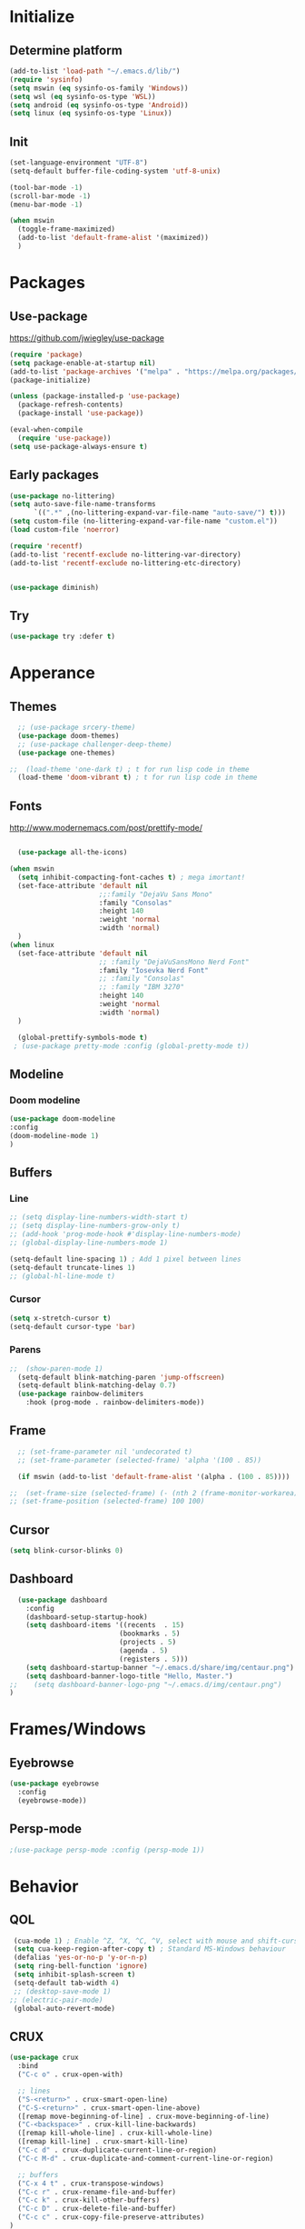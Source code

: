 

[[file:share/img/centaur.png]]
* Initialize
** Determine platform
#+BEGIN_SRC emacs-lisp
  (add-to-list 'load-path "~/.emacs.d/lib/")
  (require 'sysinfo)
  (setq mswin (eq sysinfo-os-family 'Windows))
  (setq wsl (eq sysinfo-os-type 'WSL))
  (setq android (eq sysinfo-os-type 'Android))
  (setq linux (eq sysinfo-os-type 'Linux))
#+END_SRC
** Init
#+BEGIN_SRC emacs-lisp
  (set-language-environment "UTF-8")
  (setq-default buffer-file-coding-system 'utf-8-unix)

  (tool-bar-mode -1)
  (scroll-bar-mode -1)
  (menu-bar-mode -1)

  (when mswin
    (toggle-frame-maximized)
    (add-to-list 'default-frame-alist '(maximized))
    )

#+END_SRC
* Packages
** Use-package
https://github.com/jwiegley/use-package
#+BEGIN_SRC emacs-lisp
(require 'package)
(setq package-enable-at-startup nil)
(add-to-list 'package-archives '("melpa" . "https://melpa.org/packages/"))
(package-initialize)

(unless (package-installed-p 'use-package)
  (package-refresh-contents)
  (package-install 'use-package))

(eval-when-compile
  (require 'use-package))
(setq use-package-always-ensure t)
#+END_SRC

** Early packages
#+BEGIN_SRC emacs-lisp
(use-package no-littering)
(setq auto-save-file-name-transforms
      `((".*" ,(no-littering-expand-var-file-name "auto-save/") t)))
(setq custom-file (no-littering-expand-var-file-name "custom.el"))
(load custom-file 'noerror)

(require 'recentf)
(add-to-list 'recentf-exclude no-littering-var-directory)
(add-to-list 'recentf-exclude no-littering-etc-directory)


(use-package diminish)
#+END_SRC
** Try
#+BEGIN_SRC emacs-lisp
  (use-package try :defer t)
#+END_SRC
* Apperance
** Themes
#+BEGIN_SRC emacs-lisp
  ;; (use-package srcery-theme)
  (use-package doom-themes)
  ;; (use-package challenger-deep-theme)
  (use-package one-themes)

;;  (load-theme 'one-dark t) ; t for run lisp code in theme
  (load-theme 'doom-vibrant t) ; t for run lisp code in theme
#+END_SRC

** Fonts
http://www.modernemacs.com/post/prettify-mode/

#+BEGIN_SRC emacs-lisp

    (use-package all-the-icons)

  (when mswin
    (setq inhibit-compacting-font-caches t) ; mega imortant!
    (set-face-attribute 'default nil
                        ;;:family "DejaVu Sans Mono"
                        :family "Consolas"
                        :height 140
                        :weight 'normal
                        :width 'normal)
    )
  (when linux
    (set-face-attribute 'default nil
                        ;; :family "DejaVuSansMono Nerd Font"
                        :family "Iosevka Nerd Font"
                        ;; :family "Consolas"
                        ;; :family "IBM 3270"
                        :height 140
                        :weight 'normal
                        :width 'normal)
    )

    (global-prettify-symbols-mode t)
   ; (use-package pretty-mode :config (global-pretty-mode t))
#+END_SRC
*** COMMENT Font lock
#+BEGIN_SRC emacs-lisp
(require 'font-lock+)
#+END_SRC
** Modeline
*** Doom modeline
#+BEGIN_SRC emacs-lisp
(use-package doom-modeline
:config
(doom-modeline-mode 1)
)
#+END_SRC
*** COMMENT Telephone line
#+BEGIN_SRC emacs-lisp
  (use-package telephone-line)

  ;; (setq telephone-line-lhs
  ;;       '((evil   . (telephone-line-major-mode-segment))
  ;;         (accent . (shackra-vc-info
  ;;                    telephone-line-erc-modified-channels-segment
  ;;                    telephone-line-process-segment))
  ;;         (nil    . (telephone-line-minor-mode-segment
  ;;                    telephone-line-buffer-segment))))
  ;; (setq telephone-line-rhs
  ;;       '(
  ;;         (accent . (telephone-line-major-mode-segment))
  ;;         (evil   . (telephone-line-airline-position-segment))))

  (telephone-line-mode)
#+END_SRC
*** COMMENT Spaceline
#+BEGIN_SRC emacs-lisp :tangle no
  ;;  (use-package spaceline
   ;;   :config
    ;;  (spaceline-spacemacs-theme)
    ;;  (spaceline-helm-mode)
   ;; )
     ;; (use-package spaceline-all-the-icons 
     ;;   :init
     ;;   (setq spaceline-all-the-icons-separator-type 'slant)
     ;;   :after spaceline
     ;;   :config
     ;;   (spaceline-all-the-icons-theme)
     ;;   (spaceline-toggle-all-the-icons-buffer-position-on) ; Indicates the position through the buffer as a percentage
     ;;   (spaceline-all-the-icons--setup-paradox)   
     ;; ;;  (spaceline-all-the-icons--setup-neotree)
     ;; )
#+END_SRC
** Buffers
*** Line
#+BEGIN_SRC emacs-lisp
  ;; (setq display-line-numbers-width-start t)
  ;; (setq display-line-numbers-grow-only t)
  ;; (add-hook 'prog-mode-hook #'display-line-numbers-mode)
  ;; (global-display-line-numbers-mode 1)

  (setq-default line-spacing 1) ; Add 1 pixel between lines
  (setq-default truncate-lines 1)
  ;; (global-hl-line-mode t)

#+END_SRC
*** Cursor
#+BEGIN_SRC emacs-lisp
  (setq x-stretch-cursor t)
  (setq-default cursor-type 'bar)
#+END_SRC
*** Parens
#+BEGIN_SRC emacs-lisp
;;  (show-paren-mode 1)
  (setq-default blink-matching-paren 'jump-offscreen)
  (setq-default blink-matching-delay 0.7)
  (use-package rainbow-delimiters
    :hook (prog-mode . rainbow-delimiters-mode))
#+END_SRC
*** COMMENT Zen Mode
#+BEGIN_SRC emacs-lisp
  (require 'zen-mode)
  (global-set-key (kbd "<print>") 'zen-mode)
#+END_SRC
*** COMMENT Centered window
#+BEGIN_SRC emacs-lisp
  (use-package centered-window
    :init
    (setq cwm-frame-internal-border 120)
    :config
    (centered-window-mode t)
    )
#+END_SRC
** Frame
#+BEGIN_SRC emacs-lisp
  ;; (set-frame-parameter nil 'undecorated t)
  ;; (set-frame-parameter (selected-frame) 'alpha '(100 . 85))

  (if mswin (add-to-list 'default-frame-alist '(alpha . (100 . 85))))

;;  (set-frame-size (selected-frame) (- (nth 2 (frame-monitor-workarea)) 200) (- (nth 3 (frame-monitor-workarea)) 200) t)
;; (set-frame-position (selected-frame) 100 100)
#+END_SRC
** Cursor
#+BEGIN_SRC emacs-lisp
  (setq blink-cursor-blinks 0)
#+END_SRC
** Dashboard
#+BEGIN_SRC emacs-lisp
  (use-package dashboard
    :config
    (dashboard-setup-startup-hook)
    (setq dashboard-items '((recents  . 15)
                           (bookmarks . 5)
                           (projects . 5)
                           (agenda . 5)
                           (registers . 5)))
    (setq dashboard-startup-banner "~/.emacs.d/share/img/centaur.png")
    (setq dashboard-banner-logo-title "Hello, Master.")
;;    (setq dashboard-banner-logo-png "~/.emacs.d/img/centaur.png")
)
#+END_SRC
* Frames/Windows
** Eyebrowse
#+BEGIN_SRC emacs-lisp
  (use-package eyebrowse
    :config
    (eyebrowse-mode))
#+END_SRC
** Persp-mode
#+BEGIN_SRC emacs-lisp
;(use-package persp-mode :config (persp-mode 1))
#+END_SRC
* Behavior
** QOL
#+BEGIN_SRC emacs-lisp
  (cua-mode 1) ; Enable ^Z, ^X, ^C, ^V, select with mouse and shift-cursor-movement
  (setq cua-keep-region-after-copy t) ; Standard MS-Windows behaviour
  (defalias 'yes-or-no-p 'y-or-n-p)
  (setq ring-bell-function 'ignore)
  (setq inhibit-splash-screen t)
  (setq-default tab-width 4)
  ;; (desktop-save-mode 1)
 ;; (electric-pair-mode)
  (global-auto-revert-mode)
#+END_SRC
** CRUX
#+BEGIN_SRC emacs-lisp
  (use-package crux
    :bind
    ("C-c o" . crux-open-with)

    ;; lines
    ("S-<return>" . crux-smart-open-line)
    ("C-S-<return>" . crux-smart-open-line-above)
    ([remap move-beginning-of-line] . crux-move-beginning-of-line)
    ("C-<backspace>" . crux-kill-line-backwards)
    ([remap kill-whole-line] . crux-kill-whole-line)
    ([remap kill-line] . crux-smart-kill-line)
    ("C-c d" . crux-duplicate-current-line-or-region)
    ("C-c M-d" . crux-duplicate-and-comment-current-line-or-region)

    ;; buffers
    ("C-x 4 t" . crux-transpose-windows)
    ("C-c r" . crux-rename-file-and-buffer)
    ("C-c k" . crux-kill-other-buffers)
    ("C-c D" . crux-delete-file-and-buffer)
    ("C-c c" . crux-copy-file-preserve-attributes)
  )
#+END_SRC
** Which Key
#+BEGIN_SRC emacs-lisp
  (use-package which-key
    :diminish which-key-mode
    :config
    (which-key-mode)
    (which-key-setup-minibuffer)
    (setq max-mini-window-height 0.5)

    ;; (which-key-setup-side-window-bottom)
    ;; (which-key-setup-side-window-right)
    ;; (which-key-setup-side-window-right-bottom)

    ;; (set-face-attribute 'which-key-key-face nil :height 100)
    ;; (set-face-attribute 'which-key-separator-face nil :height 100)
    ;; (set-face-attribute 'which-key-group-description-face nil :height 100)
    ;; (set-face-attribute 'which-key-command-description-face nil :height 100)
    )
#+END_SRC
** Helm
http://tuhdo.github.io/helm-intro.html
https://github.com/emacs-helm/helm/wiki
#+BEGIN_SRC emacs-lisp
    (use-package helm
      :diminish helm-mode
      :config
      (setq
        helm-mode-fuzzy-match t
        helm-M-x-fuzzy-match t
        helm-buffers-fuzzy-matching t
        helm-recentf-fuzzy-match t
        helm-semantic-fuzzy-match t
        helm-imenu-fuzzy-match t

        helm-split-window-in-side-p nil
        helm-ff-file-name-history-use-recentf t
        helm-candidate-number-limit 100 ; less is faster, default 100

        helm-display-function #'helm-display-buffer-in-own-frame
        helm-show-completion-display-function #'helm-display-buffer-in-own-frame
        helm-actions-inherit-frame-settings t
        helm-display-header-line nil
        ;; helm-mode-line-string "x"
        )
      (add-to-list 'helm-commands-using-frame 'completion-at-point)
      (set-face-attribute 'helm-source-header nil :height 200)
      (helm-mode t)

      :bind
      ("C-c h"   . helm-command-prefix)
      ("M-x"     . helm-M-x)
      ("C-x C-f" . helm-find-files)
      ("M-y"     . helm-show-kill-ring)
      ("C-x b"   . helm-mini)
      ("C-c s"   . helm-semantic-or-imenu)
    )

  ;; (global-set-key (kbd "C-c h") 'helm-command-prefix)

  (use-package helm-ag)
#+END_SRC
** Avy
https://github.com/abo-abo/avy
#+BEGIN_SRC emacs-lisp
  (use-package avy
    :config
    (avy-setup-default)
    (setq avy-background t)
    :bind
    ("C-c C-j" . avy-resume)
    ("H-<SPC>" . avy-goto-word-1))
#+END_SRC
** Autosave on blur
#+BEGIN_SRC emacs-lisp
  (use-package focus-autosave-mode
    :config
    (focus-autosave-mode))
#+END_SRC
** COMMENT Ivy
#+BEGIN_SRC emacs-lisp
  (use-package ivy
    :config
    (ivy-mode)
    (setq ivy-re-builders-alist
      '((swiper . ivy--regex-plus)
        (t . ivy--regex-fuzzy)
    )))
  (use-package counsel
    :config
    (counsel-mode))
#+END_SRC
* Navigation
** Mouse auto-select
https://www.gnu.org/software/emacs/manual/html_node/elisp/Mouse-Window-Auto_002dselection.html
#+BEGIN_SRC emacs-lisp
(setq mouse-autoselect-window 0)
#+END_SRC
** Scrolling
#+BEGIN_SRC emacs-lisp
  (setq mouse-wheel-scroll-amount '(3 ((shift) . 1))) ; 3 lines at a time
  (setq mouse-wheel-progressive-speed nil) ; don't accelerate scrolling
  (setq mouse-wheel-follow-mouse 't) ; scroll window under mouse

  (setq scroll-step 1) ; keyboard scroll one line at a time
  (setq scroll-conservatively 101) ; dont recenter point
;;  (setq maximum-scroll-margin 0.5 scroll-margin most-positive-fixnum)
  (setq scroll-margin 7)
  ;(setq scroll-preserve-screen-position t)
#+END_SRC
** Buffers
#+BEGIN_SRC emacs-lisp
(global-set-key (kbd "C-x C-b") 'ibuffer)
(setq ibuffer-show-empty-filter-groups nil)
(setq ibuffer-saved-filter-groups
  '(("groups"
;;	 ("Emacs config" (filename . ".emacs.d"))
     ("Dired" (mode . dired-mode))
	 ("Org" (mode . org-mode))
	 ("Web Dev" (or (mode . web-mode)
                    (mode . html-mode)
                    (mode . css-mode)))
	 ("Magit" (name . "magit"))
	 ("Help" (or (name . "\\*Help\\*")
    		     (name . "\\*Apropos\\*")
	    	     (name . "\\*info\\*")))
     ("Emacs" (or (name . "^\\*scratch\\*$")
                  (name . "^\\*.*\\*$")
                  (name . "^\\*Warnings\\*$")))
)))

(add-hook 'ibuffer-mode-hook
  '(lambda ()
    (ibuffer-auto-mode 1)
    (ibuffer-switch-to-saved-filter-groups "groups")))
#+END_SRC
** Dired
#+BEGIN_SRC emacs-lisp
  (eval-after-load "dired" '(lambda ()
							  (define-key dired-mode-map (kbd "<backspace>") 'dired-up-directory)))

  (require 'dired-x)
  (setq-default dired-omit-files-p t) ; this is buffer-local variable
  (setq dired-omit-files
		(concat dired-omit-files "\\|\\.meta$"))

  dired-hide-details-mode
  (setq ls-lisp-dirs-first t)
  (setq delete-by-moving-to-trash t)

  (use-package all-the-icons-dired
	:hook
	(dired-mode . all-the-icons-dired-mode))
#+END_SRC
** Ranger
#+BEGIN_SRC emacs-lisp :tangle no
    (use-package ranger
      :config
      (setq ranger-dont-show-binary t)
      (setq ranger-preview-delay 0.200)
      (setq ranger-override-dired 'ranger)
      (ranger-override-dired-mode t))
#+END_SRC
** Swiper
#+BEGIN_SRC emacs-lisp
  (use-package swiper
    :bind
    ("C-s" . 'swiper))
#+END_SRC
** Recent Mode
#+BEGIN_SRC emacs-lisp
  (recentf-mode) ; Add menu-item "File--Open recent"
#+END_SRC
** Neotree
#+BEGIN_SRC emacs-lisp
  (use-package neotree
    :config
    (setq neo-smart-open t)
    ;; (setq neo-theme (if (display-graphic-p) 'icons 'arrow))
    (setq neo-theme (if (display-graphic-p) 'ascii 'arrow))
    (setq neo-show-updir-line nil)
    (setq neo-click-changes-root nil)
    (setq neo-window-fixed-size nil)
    (add-to-list 'neo-hidden-regexp-list "\\.meta$")
    (when mswin
      (setq neo-default-system-application "explorer.exe")
      ;; (setq inhibit-compacting-font-caches t)
      )

    :bind
    (([f8] . neotree-toggle)
     :map neotree-mode-map
     ("<backspace>" . neotree-select-up-node))

    :hook
    ('neotree-mode . (lambda()
                       (setq cursor-type nil)
                       ;; (setq line-spacing nil)
                       ))
    ;;      ('neo-after-create-hook (lambda(&optional dummy) (display-line-numbers-mode -1)))
    :custom-face
    (neo-root-dir-face ((t (:height 110 :foreground "#00bfff"))))
    (neo-dir-link-face ((t (:height 110 :foreground "#00bfff"))))
    (neo-file-link-face ((t (:height 110 :foreground "#A9a9a9"))))
    )

  (add-hook 'neo-after-create-hook (lambda(&optional dummy) (display-line-numbers-mode -1)))

  (eval-after-load "neotree"
    '(add-to-list 'window-size-change-functions
                  (lambda (frame)
                    (let ((neo-window (neo-global--get-window)))
                      (unless (null neo-window)
                        (setq neo-window-width (window-width neo-window)))))))
#+END_SRC
** COMMENT Treemacs
#+BEGIN_SRC emacs-lisp
    (use-package treemacs
      :defer t
      :bind
      ([f8] . treemacs)
      ("M-0"       . treemacs-select-window)
      ("C-x t 1"   . treemacs-delete-other-windows)
      ;; ("C-x t t"   . treemacs)
      ("C-x t b"   . treemacs-bookmark)
      ("C-x t C-f" . treemacs-find-file)
      ("C-x t M-t" . treemacs-find-tag)
  :config
  (treemacs-git-mode 'deferred)
  )

    (use-package treemacs-projectile
      :after treemacs projectile)

    ;; (use-package treemacs-icons-dired
    ;;   :after treemacs dired
    ;;   :config (treemacs-icons-dired-mode))

#+END_SRC
** Windows
#+BEGIN_SRC emacs-lisp
(use-package transpose-frame)
#+END_SRC
** COMMENT Awesome Tab
#+BEGIN_SRC emacs-lisp
  (add-to-list 'load-path "~/.emacs.d/lib/awesome-tab")
  (require 'awesome-tab)
  (setq awesome-tab-style 'bar)
  (awesome-tab-mode t)

  (defun awesome-tab-click-to-tab (event)
    "Switch to buffer (obtained from EVENT) on clicking header line"
    (interactive "e")
    (let ((selected-tab-name
          (string-trim (car (posn-string (event-start event))))))
      (unless (string-match-p "^%-$" selected-tab-name)
        (switch-to-buffer selected-tab-name))))

  (global-set-key [header-line mouse-1] #'awesome-tab-click-to-tab)
#+END_SRC
* Global key bindings
** Bindings
#+BEGIN_SRC emacs-lisp
  (define-key key-translation-map (kbd "ESC") (kbd "C-g"))
  (global-set-key (kbd "C-/") 'comment-line)
  (global-set-key [C-tab] 'other-window)
  (global-set-key [M-f4] 'save-buffers-kill-emacs)
  (global-set-key (kbd "C-x k") 'kill-this-buffer)
  (global-set-key "\C-w" 'kill-this-buffer)
  (global-set-key (kbd "RET") 'newline-and-indent) ; For programming language modes

  (global-set-key "\C-x2" (lambda () (interactive)(split-window-vertically) (other-window 1)))
  (global-set-key "\C-x3" (lambda () (interactive)(split-window-horizontally) (other-window 1)))

  (defun my-insert-tab-char ()
    "Insert a tab char. (ASCII 9, \t)"
    (interactive)
    (insert "\t"))

  ;; (global-set-key (kbd "TAB") 'my-insert-tab-char)
  ;; (global-set-key "\C-i", 'indent-line)
#+END_SRC
** Super key
#+BEGIN_SRC emacs-lisp
  (when mswin
      (setq w32-pass-lwindow-to-system nil)
      (setq w32-pass-rwindow-to-system nil)
      (setq w32-lwindow-modifier 'super)
      (setq w32-rwindow-modifier 'super)
      (w32-register-hot-key [s-])
      (setq w32-enable-caps-lock nil))
#+END_SRC
** Hyper key
#+BEGIN_SRC emacs-lisp
  (when mswin
    (setq w32-pass-apps-to-system nil)
    (setq w32-apps-modifier 'hyper) ; Menu/App key
    )
  (global-set-key (kbd "H-j") 'windmove-left)
  (global-set-key (kbd "H-l") 'windmove-right)
  (global-set-key (kbd "H-i") 'windmove-up)
  (global-set-key (kbd "H-k") 'windmove-down)
  (global-set-key (kbd "H-o") 'delete-window)
  (global-set-key (kbd "H-u") 'delete-other-windows)
  (global-set-key [H-S-right] (lambda() (interactive) (split-window-right) (windmove-right)))
  (global-set-key [H-S-down] (lambda() (interactive) (split-window-below) (windmove-down)))
  (global-set-key [H-C-up] 'enlarge-window)
  (global-set-key [H-C-down] 'shrink-window)
  (global-set-key [H-C-right] 'enlarge-window-horizontally)
  (global-set-key [H-C-left] 'shrink-window-horizontally)

  (global-set-key (kbd "H-w") 'copy-whole-word)
  ;; (global-set-key (kbd "H-l") 'copy-whole-line)
  (global-set-key (kbd "H-p") 'copy-whole-paragraph)
  (global-set-key (kbd "H-d H-w") 'kill-whole-word)
  (global-set-key (kbd "H-d H-d") 'kill-whole-line)
  (global-set-key (kbd "H-d H-p") 'kill-whole-paragraph)

  (global-set-key [H-tab] (lambda() (interactive) (insert "\t")))
#+END_SRC
** F-keys
#+BEGIN_SRC emacs-lisp
  (global-set-key [f9] 'bookmark-jump)
  (global-set-key [C-f9] 'bookmark-set)

  (global-set-key [f12] (lambda()
    (interactive)
    (find-file "~/.emacs.d/config.org")
  ))

  (global-set-key [S-f12] (lambda()
    (interactive)
    (find-file "~/.emacs.d/init.el")
  ))
#+END_SRC
** Hydra
#+BEGIN_SRC emacs-lisp
  (use-package hydra)

  (global-set-key
   (kbd "C-n")
   (defhydra hydra-move
     (:body-pre (next-line))
     "move"
     ("n" next-line)
     ("p" previous-line)
     ("f" forward-char)
     ("b" backward-char)
     ("a" beginning-of-line)
     ("e" move-end-of-line)
     ("v" scroll-up-command)
     ;; Converting M-v to V here by analogy.
     ("V" scroll-down-command)
     ("l" recenter-top-bottom)))

  ;; (global-set-key (kbd "C-q")
                  ;; (defhydra hydra-quoted-insert
                  
#+END_SRC
* Help
** Helpful
https://github.com/Wilfred/helpful
#+BEGIN_SRC emacs-lisp
  (use-package helpful
    :bind
    ("C-h f" . #'helpful-callable)
    ("C-h v" . #'helpful-variable)
    ("C-h k" . #'helpful-key)
    ("C-c C-d" . #'helpful-at-point)
    ("C-h F" . #'helpful-function)
    ("C-h C" . #'helpful-command)
  )
#+END_SRC
* Text Edit
** Hungry delete
https://github.com/nflath/hungry-delete
#+BEGIN_SRC emacs-lisp
  (use-package hungry-delete
    :diminish hungry-delete-mode
    :config
    (global-hungry-delete-mode))
#+END_SRC
** Duplicate thing
#+BEGIN_SRC emacs-lisp
  (use-package duplicate-thing
    :bind
    ("C-S-<down>". duplicate-thing))
#+END_SRC
** Expand region
#+BEGIN_SRC emacs-lisp
(use-package expand-region
  :bind
  ("H-e" . er/expand-region))
#+END_SRC
** Thesaurus
#+BEGIN_SRC emacs-lisp
  (use-package synosaurus
    :bind
    ("H-t" . synosaurus-lookup))
#+END_SRC
** Multiple cursors
#+BEGIN_SRC emacs-lisp
  (use-package multiple-cursors
    :bind
      ("H-f" . mc/edit-lines)
      ("H-d" . mc/mark-next-like-this-word)
      ("H-S-a" . mc/mark-previous-symbol-like-this)
      ("H-t" . mc/mark-sgml-tag-pair)
      ("H-n" . mc/mark-next-like-this)
      ; ("C-d C-d" . mc/mark-all-like-this)
  )
#+END_SRC
** Drag stuff
#+BEGIN_SRC emacs-lisp
  (use-package drag-stuff
    :config
    (drag-stuff-global-mode 1)
    :bind (
           ([M-S-up]   . drag-stuff-up)
           ([M-S-down] . drag-stuff-down)))
#+END_SRC
** Spell checking
#+BEGIN_SRC emacs-lisp
(setq ispell-dictionary-alist '(("en_US"
                                              "[[:alpha:]]"
                                              "[^[:alpha:]]"
                                              "[']"
                                              nil
                                              ("-d" "en_US")
                                              nil
                                              utf-8)))
(setq ispell-program-name (executable-find "hunspell")
      ispell-dictionary "en_US")
;      ispell-dictionary "pl_PL")


;(use-package flyspell-lazy
;:config
;(flyspell-lazy-mode 1))
#+END_SRC
* Prog Modes
** Editing
*** Embrace
#+BEGIN_SRC emacs-lisp
  (use-package embrace
    :bind
    ("H-c" . embrace-commander)
    :hook
    (org-mode-hook . embrace-org-mode-hook)
    )
#+END_SRC
** Error checking
#+BEGIN_SRC emacs-lisp
  (use-package flycheck
    :config
    (global-flycheck-mode))
#+END_SRC
** Auto Completion
#+BEGIN_SRC emacs-lisp
  (use-package company
    :config
    (global-company-mode)
    (setq
     company-idle-delay 0
     company-show-numbers t
     company-minimum-prefix-length 2
     ))

  (use-package company-flx
    :after company
    :hook
    (company-mode . (lambda ()
                      (add-to-list 'company-backends 'company-capf)
                      (company-flx-mode +1)))
  )
    ;; (with-eval-after-load 'company
      ;; (add-hook 'company-mode-hook (lambda ()
                                     ;; (add-to-list 'company-backends 'company-capf)))
      ;; (company-flx-mode +1)))

  (use-package company-quickhelp :config (company-quickhelp-mode))
#+END_SRC
** Highlight Mode
#+BEGIN_SRC emacs-lisp
(use-package idle-highlight-mode
  :hook
  (prog-mode . idle-highlight-mode))
#+END_SRC
** Yasnippet
#+BEGIN_SRC emacs-lisp
  (use-package yasnippet
    :config
    (yas-global-mode 1))

  (use-package yasnippet-snippets)
#+END_SRC
** Magit
#+BEGIN_SRC emacs-lisp
  (use-package exec-path-from-shell
    :config
    (exec-path-from-shell-copy-env "SSH_AGENT_PID")
    (exec-path-from-shell-copy-env "SSH_AUTH_SOCK")
  )

  (use-package magit
    ;; :defer t
    :bind
    ("s-m" . magit-status)
    )

  ;; (use-package magit-todos
  ;;   ;; :defer t
  ;;   :commands (magit-todos-mode)
  ;;   :hook
  ;;   (magit-mode . magit-todos-mode))
#+END_SRC
** Projectile
#+BEGIN_SRC emacs-lisp
  (use-package projectile
    :config
    ;;(setq projectile-completion-system 'helm
          ;; projectile-globally-ignored-files (append '(".meta") projectile-globally-ignored-files)
      ;;    )
    (projectile-mode)
    (define-key projectile-mode-map (kbd "C-c p") 'projectile-command-map)
    )

  (when linux (setq shell-file-name "/bin/sh"))
  (when mswin (setq projectile-indexing-method 'native))

  (use-package helm-projectile
    ;; :bind
    ;; ("s-p" . helm-projectile))
    :config
    (helm-projectile-on))
#+END_SRC
** Deployment
https://github.com/cjohansson/emacs-ssh-deploy
#+BEGIN_SRC emacs-lisp
  (use-package ssh-deploy
         :ensure t
         :demand
:defer t
         :after hydra
         ;;:hook ((after-save . ssh-deploy-after-save) ;; If you want automatic upload support
                ;;(find-file . ssh-deploy-find-file) ;; If you want menu-bar feature
           ;;     )
         :config
         (ssh-deploy-line-mode) ;; If you want mode-line feature
         (ssh-deploy-add-menu) ;; If you want menu-bar feature
         (ssh-deploy-hydra "C-c C-z") ;; If you want the hydra feature
       )
#+END_SRC
** Compilation
#+BEGIN_SRC emacs-lisp
(setq compilation-scroll-output 'first-error)
#+END_SRC
** Languages
*** EmacsLisp
#+BEGIN_SRC emacs-lisp
  (add-hook 'emacs-lisp-mode-hook
            (lambda() 
              (setq custom-tab-width 2)
              (setq indent-tabs-mode nil)
              )
            )

  (use-package package-lint)
#+END_SRC
*** C#
**** Csharp-mode
#+BEGIN_SRC emacs-lisp
  (use-package csharp-mode
    :defer t
    :hook
    (csharp-mode . (lambda ()
                     (mapc (lambda (pair) (push pair prettify-symbols-alist))
                           '(
                             ("=>" . "⇒")
                             ("==" . "⩵")
                             ;; ("" . "")
                             ))
                     (subword-mode 1)
                     (electric-pair-local-mode)
                     ;; (setq projectile-project-compilation-cmd #'msbuild)
                     )))
#+END_SRC
**** sln-mode
#+BEGIN_SRC emacs-lisp
(require 'sln-mode)
#+END_SRC
**** Omnisharp
#+BEGIN_SRC emacs-lisp
  (use-package omnisharp
    :defer t
    :after company
    :init
    ;; (setq omnisharp-server-executable-path (if mswin "C:\\bin\\Omnisharp\\OmniSharp.exe" "~/omnisharp/run"))
    (setq omnisharp-server-executable-path (if mswin "C:\\bin\\Omnisharp\\OmniSharp.exe" "~/.local/lib/omnisharp/run"))
    (setq omnisharp-company-match-type 'company-match-server)
    ;; omnisharp-company-match-sort-by-flx-score t)
    :hook
    (csharp-mode . omnisharp-mode)
    :bind (:map omnisharp-mode-map
                ("H-<SPC>" . omnisharp-go-to-definition)
                ("H-S-q" . omnisharp-go-to-definition-other-window)
                ("H-u" . omnisharp-find-usages)
                ("H-i" . omnisharp-find-implementations)
                ("H-f" . omnisharp-fix-usings)
                ("H-r" . omnisharp-rename)
                ("H-<backspace>" . pop-tag-mark)
                ("H-<f5>" . 'omnisharp-reload-solution)
                )
    :config
    (add-to-list 'company-backends 'company-omnisharp)
    ;;      (define-key omnisharp-mode-map (kbd "s-<f5>") (lambda() (interactive)(omnisharp-reload-solution) (flycheck-buffer)))
    )

  ;; (eval-after-load
  ;;     'company
  ;;   '(add-to-list 'company-backends 'company-omnisharp))
#+END_SRC
*** Web Mode
http://web-mode.org/
https://github.com/smihica/emmet-mode
#+BEGIN_SRC emacs-lisp
(use-package web-mode
  :defer t
  :config
  (add-to-list 'auto-mode-alist '("views\\/.*\\.php\\'" . web-mode))
  (add-to-list 'auto-mode-alist '("\\.html\\'" . web-mode)))
(use-package company-web
  :defer t
  :config
  (add-to-list 'company-backends 'company-web-html))

(use-package json-mode :defer t)
(use-package emmet-mode
:defer t
  :hook
  (web-mode css-mode)
;;  :bind
;;  ([tab] . 'emmet-expand-line)
)
#+END_SRC
*** PHP
#+BEGIN_SRC emacs-lisp
  (use-package php-mode
:defer t   
   :config
    (add-to-list 'auto-mode-alist (cons "config.*\\.php" 'php-mode))
(setq ac-php-tags-path (expand-file-name "~/.cache/ac-php") )
    :hook
    (php-mode . (lambda ()
                  (interactive)
                  (setq indent-tabs-mode t)))
    :bind
    (:map php-mode-map
          ("C-c f" . ac-php-find-symbol-at-point)
          ("C-c b" . ac-php-location-stack-back)
          ("C-c h" . php-search-documentation)
          ("C-c c" . php-complete-function)
          ("C-c C-c" . (lambda ()
                         (interactive)
                         (get-buffer-create "*PHP*")
                         (save-current-buffer
                           (set-buffer "*PHP*")
                           (erase-buffer))
                         (save-excursion
                           (push-mark (point))
                           (push-mark (point-max) nil t)
                           (goto-char (point-min))
                           (php-send-region (point-min) (point-max))
                           )
                         (deactivate-mark)
                         ))))

  (use-package company-php
:defer t 
   :hook
    (php-mode . (lambda ()
                       (ac-php-core-eldoc-setup) ;; enable eldoc
                       (add-to-list 'company-backends 'company-ac-php-backend))
                   )
    )
#+END_SRC
*** JavaScript
#+BEGIN_SRC emacs-lisp
;; (use-package js2-mode
  ;; :config
;;  (add-to-list 'auto-mode-alist '("\\.js\\'" . js2-mode)))
#+END_SRC

*** JSX
#+BEGIN_SRC emacs-lisp
  (use-package rjsx-mode
:defer t   
 :config
    (add-to-list 'auto-mode-alist '("app\\/.*\\.js\\'" . rjsx-mode)))
#+END_SRC
*** GDScript
#+BEGIN_SRC emacs-lisp
  ;; (use-package gdscript-mode)
  (require 'godot-gdscript)
#+END_SRC
*** Clojure

https://www.emacswiki.org/emacs/ParEdit

#+BEGIN_SRC emacs-lisp
    ;; (use-package clojure-mode
    ;;   :mode (("\\.clj\\'" . clojure-mode)
    ;;          ("\\.edn\\'" . clojure-mode)))

    (use-package cider
:defer t      
:init
      (setq cider-eldoc-display-context-dependent-info t)
      :hook
      (cider-repl-mode . cider-company-enable-fuzzy-completion)
      (cider-mode . cider-company-enable-fuzzy-completion)
      )
      ;; :defer t
      ;; :init (add-hook 'cider-mode-hook #'clj-refactor-mode))
    (use-package flycheck-clojure
:defer t      
:config
      (flycheck-clojure-setup)
      :after flycheck)
  ;; (use-package flycheck-pos-tip
  ;; :after flycheck
  ;; :config
  ;; (flycheck-pos-tip-mode))

  ;; (use-package paredit)
#+END_SRC
*** COMMENT Haskell
#+BEGIN_SRC emacs-lisp
  ;; (use-package intero)
  (use-package haskell-mode)
#+END_SRC
*** LUA
#+BEGIN_SRC emacs-lisp
(use-package lua-mode
:defer t
)
#+END_SRC
*** nginx
#+BEGIN_SRC emacs-lisp
(use-package company-nginx
:defer t    
:config
    (eval-after-load 'nginx-mode
      '(add-hook 'nginx-mode-hook #'company-nginx-keywords))
    )
#+END_SRC

*** Markdown
#+BEGIN_SRC emacs-lisp
(use-package markdown-mode
:defer t  
:config
  (setq markdown-toggle-inline-images 1))
#+END_SRC
*** YAML
#+BEGIN_SRC emacs-lisp
;;(use-package yaml-mode
  ;;:config
;;  (add-to-list 'auto-mode-alist '("\\.yml\\'" . yaml-mode)))
#+END_SRC
*** INI
#+BEGIN_SRC emacs-lisp
  (use-package ini-mode
:defer t   
 :config
     (add-to-list 'auto-mode-alist '("\\.ini\\'" . ini-mode)))
#+END_SRC
*** Fish Shell
#+BEGIN_SRC emacs-lisp
(use-package fish-mode
:defer t)
#+END_SRC
* Org Mode
** Setup
#+BEGIN_SRC emacs-lisp
    (cond
     (mswin (setq exocortex "d:/Piotr/Exocortex/"))
     (wsl (setq exocortex "/mnt/d/Piotr/Exocortex/"))
     (t (setq exocortex "~/Cloud/Exocortex/"))
     )

     (setq exocortex-main (concat exocortex "Life/Life.org"))
     (setq exocortex-links (concat exocortex "Links/Links.org"))

     (add-hook 'org-src-mode-hook
               (lambda()
                 (setq-local flycheck-disabled-checkers '(emacs-lisp-checkdoc))
                 ))

     (use-package org-bullets
         :hook
         (org-mode . org-bullets-mode))

     (setq org-startup-with-inline-images t)
     (setq org-startup-indented t)
     (setq org-hide-leading-stars t)
     (setq org-support-shift-select t)
     ;; (setq org-src-tab-acts-natively t)
     (setq org-cycle-emulate-tab nil)
    ;; (setq org-agenda-files (list exocortex-main (concat exocortex "Input/gcal.org") (concat exocortex "Input/ganiv.org")))
      (setq org-agenda-files (list exocortex-main))
     (setq org-log-done t)
     (setq org-confirm-elisp-link-function nil)
     (setq calendar-week-start-day 1)
  ;;   (setq org-tags-column -58)

  (add-to-list 'org-modules 'org-habit)
  (org-load-modules-maybe t)
     ;; (add-hook 'org-mode-hook (lambda() (org-align-all-tags)))

     ;; (add-hook 'focus-in-hook 
     ;;   (lambda () (progn 
     ;;     (setq org-tags-column (- 250 (window-body-width)))) (org-align-all-tags)))

     ;; (add-hook 'focus-out-hook 
     ;;   (lambda () (progn 
     ;;     (setq org-tags-column (- 250 (window-body-width)))) (org-align-all-tags)))

#+END_SRC
** Capture templates

https://orgmode.org/manual/Capture-templates.html

#+BEGIN_SRC emacs-lisp
  (setq org-capture-templates
        '(
          ("t" "Todo" entry
           (file+headline exocortex-main "TODOs")
           "* TODO %?\n  %i\n")

          ("i" "Idea" entry
           (file+headline exocortex-main "Ideas")
           "* %?")

          ("j" "Journal entry" entry
           (file+headline exocortex-main "Journal")
           "* %t %?")

          ("o" "Opera link capture" entry
           (file+headline exocortex-links "INBOX")
           "* %a %U"
           :immediate-finish t)

          ("w" "Wishlist")
          ("wb" "Books" entry
           (file+olp exocortex-main "Wishlist" "Books")
           "* %?")
          ("wc" "Comix" entry
           (file+olp exocortex-main "Wishlist" "Comix")
           "* %?")
          ("wg" "Gamez" entry
           (file+olp exocortex-main "Wishlist" "Gamez")
           "* %?")
          ("wv" "Movies" entry
           (file+olp exocortex-main "Wishlist" "Movies")
           "* %?")
          ("wm" "Music" entry
           (file+olp exocortex-main "Wishlist" "Music")
           "* %?")
          ("ws" "Shows" entry
           (file+olp exocortex-main "Wishlist" "Shows")
           "* %?")
          ))
#+END_SRC

** Bindings
#+BEGIN_SRC emacs-lisp
    ;; (define-key global-map "\C-cl" 'org-store-link)
    (define-key org-mode-map [C-up] 'org-previous-visible-heading)
    (define-key org-mode-map [C-down] 'org-next-visible-heading)
    (bind-key "C-c <down>" 'org-clock-in org-mode-map)
    (bind-key "C-c <up>" 'org-clock-out org-mode-map)
    (define-key org-mode-map (kbd "H-s") 'org-refile)

    (global-set-key [f5] (lambda()
      (interactive)
      (find-file exocortex-main)
    ))

  ;;  (global-set-key [f6] (lambda () 
  ;;      (interactive)
   ;     (org-agenda nil "x")))

    (global-set-key [f7] 'org-capture)
#+END_SRC
** Snippets
#+BEGIN_SRC emacs-lisp
  (setq org-src-window-setup 'current-window)
  (add-to-list 'org-structure-template-alist
               '("S" "#+BEGIN_SRC emacs-lisp\n?\n#+END_SRC"))
#+END_SRC
** Babel
#+BEGIN_SRC emacs-lisp
(org-babel-do-load-languages 'org-babel-load-languages
    '(
        (shell . t)
    )
)
#+END_SRC
** org-protocol
http://www.mediaonfire.com/blog/2017_07_21_org_protocol_firefox.html
#+BEGIN_SRC javascript
javascript:location.href="org-protocol:///capture?url="+encodeURIComponent(location.href)+"&title="+encodeURIComponent(document.title||"[untitled page]")
#+END_SRC

#+BEGIN_SRC shell
update-desktop-database ~/.local/share/applications/
#+END_SRC

#+BEGIN_SRC emacs-lisp
  (server-start)
  (require 'org-protocol)
  (setq org-protocol-default-template-key "o")
#+END_SRC
** Super Custom Agenda

https://orgmode.org/manual/Custom-agenda-views.html

#+BEGIN_SRC emacs-lisp
  (defvar my/org-habit-show-graphs-everywhere t
    "If non-nil, show habit graphs in all types of agenda buffers.

  Normally, habits display consistency graphs only in
  \"agenda\"-type agenda buffers, not in other types of agenda
  buffers.  Set this variable to any non-nil variable to show
  consistency graphs in all Org mode agendas.")

  (defun my/org-agenda-mark-habits ()
    "Mark all habits in current agenda for graph display.

  This function enforces `my/org-habit-show-graphs-everywhere' by
  marking all habits in the current agenda as such.  When run just
  before `org-agenda-finalize' (such as by advice; unfortunately,
  `org-agenda-finalize-hook' is run too late), this has the effect
  of displaying consistency graphs for these habits.

  When `my/org-habit-show-graphs-everywhere' is nil, this function
  has no effect."
    (when (and my/org-habit-show-graphs-everywhere
           (not (get-text-property (point) 'org-series)))
      (let ((cursor (point))
            item data) 
        (while (setq cursor (next-single-property-change cursor 'org-marker))
          (setq item (get-text-property cursor 'org-marker))
          (when (and item (org-is-habit-p item)) 
            (with-current-buffer (marker-buffer item)
              (setq data (org-habit-parse-todo item))) 
            (put-text-property cursor
                               (next-single-property-change cursor 'org-marker)
                               'org-habit-p data))))))

  (advice-add #'org-agenda-finalize :before #'my/org-agenda-mark-habits)
#+END_SRC

#+BEGIN_SRC emacs-lisp
  (use-package org-super-agenda
    :hook (org-mode . org-super-agenda-mode))

  (setq org-agenda-block-separator ?┅)

  (setq org-agenda-custom-commands
        '(("x" "My Agenda"
           (
            (agenda ""
                    (
                     (org-agenda-span 5)
                     (org-habit-show-habits nil)
                     )
                    )
            (alltodo ""
                     (
                      (org-agenda-overriding-header "TODOs")
                      ;;	(org-super-agenda-header-separator "--- ")
                      (org-super-agenda-groups
                       '(
                         (:name "Habits" :habit t :order 2)
                         (:name "Overdue" :and (:todo t :scheduled past ) :order 1)
                         (:name "Important" :priority "A" :order 1)
                         (:name "Phone calls" :tag "phone" :order 3)
                         (:name "Shopping" :tag "shop" :order 10)
                         (:name "EShopping" :tag "eshop" :order 11)
                         (:name "TODO" :todo "TODO" :order 4)
                         )
                       ))
                     )
            ))))

  (global-set-key [f6] (lambda() (interactive) (org-agenda nil "x")))
#+END_SRC
** Thunderlink
#+BEGIN_SRC emacs-lisp
  (org-add-link-type "thunderlink" 'org-thunderlink-open)

  (defun org-thunderlink-open (path)
    "Opens an email in Thunderbird with ThunderLink."
    (start-process "myname" nil "thunderbird" "-thunderlink" (concat "thunderlink:" path)))
#+END_SRC
** Google Calendar
#+BEGIN_SRC emacs-lisp
  
#+END_SRC
** HTML export
#+BEGIN_SRC emacs-lisp
(setq org-html-validation-link nil)
;; (setq org-html-coding-system 'utf-8-unix)
#+END_SRC
** Export to PDF
#+BEGIN_SRC emacs-lisp
    (setq org-latex-pdf-process 
      '("xelatex -interaction nonstopmode %f"
         "xelatex -interaction nonstopmode %f"))   ;; for multiple passes
(require 'ox-latex)
(add-to-list 'org-latex-classes
      '("legal-doc"

   "\\documentclass[a4paper]{article}
\\usepackage{fontspec}
\\setmainfont[
BoldFont=Trirong-Bold,
ItalicFont=Trirong-Italic
]{Trirong}
\\setmonofont{Trirong}

\\usepackage{hyperref}
\\usepackage[margin=3cm]{geometry}
\\usepackage[explicit]{titlesec}
\\titleformat{\\section}{\\normalfont\\Large\\bfseries\\filcenter}{}{0em}{§\\ \\thesection\\\\ #1}

\\setlength{\\parindent}{0pt}
\\setlength{\\parskip}{1em}

\\usepackage{fancyhdr}
\\usepackage{lastpage}

\\pagestyle{fancy}
\\renewcommand{\\headrulewidth}{0pt}%
\\fancyhf{}%
\\fancyfoot[C]{Strona \\thepage \\hspace{1pt} z \\pageref{LastPage}}%

\\fancypagestyle{plain}{%
  \\renewcommand{\\headrulewidth}{0pt}%
  \\fancyhf{}%
  \\fancyfoot[C]{Strona \\thepage \\hspace{1pt} z \\pageref{LastPage}}%
}

[NO-DEFAULT-PACKAGES]
[NO-PACKAGES]"

("\\section{%s}" . "\\section*{%s}")
("\\subsection{%s}" . "\\subsection*{%s}")
("\\subsubsection{%s}" . "\\subsubsection*{%s}")
("\\paragraph{%s}" . "\\paragraph*{%s}")
("\\subparagraph{%s}" . "\\subparagraph*{%s}")
   ))

(add-to-list 'org-latex-classes
      '("generic"

   "\\documentclass[a4paper]{article}
\\usepackage{fontspec}
\\setmainfont[
BoldFont=Trirong-Bold,
ItalicFont=Trirong-Italic
]{Trirong}
\\setmonofont{Trirong}

\\usepackage{hyperref}
\\usepackage[margin=3cm]{geometry}
\\usepackage[explicit]{titlesec}

\\setlength{\\parindent}{0pt}
\\setlength{\\parskip}{1em}

\\usepackage{fancyhdr}
\\usepackage{lastpage}

\\pagestyle{fancy}
\\renewcommand{\\headrulewidth}{0pt}%
\\fancyhf{}%
\\fancyfoot[C]{Strona \\thepage \\hspace{1pt} z \\pageref{LastPage}}%

\\fancypagestyle{plain}{%
  \\renewcommand{\\headrulewidth}{0pt}%
  \\fancyhf{}%
  \\fancyfoot[C]{Strona \\thepage \\hspace{1pt} z \\pageref{LastPage}}%
}

[NO-DEFAULT-PACKAGES]
[NO-PACKAGES]"

("\\section{%s}" . "\\section*{%s}")
("\\subsection{%s}" . "\\subsection*{%s}")
("\\subsubsection{%s}" . "\\subsubsection*{%s}")
("\\paragraph{%s}" . "\\paragraph*{%s}")
("\\subparagraph{%s}" . "\\subparagraph*{%s}")
   ))

    ;; "\\documentclass[16pt,a4paper]{article}
    ;; \\usepackage{fontspec}
    ;; \\defaultfontfeatures{Mapping=tex-text}
    ;; \\setromanfont{Lora}
    ;; \\setromanfont[BoldFont={Lora Bold},ItalicFont={Lora Italic}]{Lora}
    ;; \\setsansfont{Verdana}
    ;; \\setmonofont[Scale=0.8]{DejaVu Sans Mono}
    ;; \\usepackage{geometry}
    ;; \\geometry{a4paper, textwidth=6.5in, textheight=10in,marginparsep=7pt, marginparwidth=.6in}
    ;; [NO-DEFAULT-PACKAGES]
    ;; [NO-PACKAGES]"

    ;; ("\\section{%s}" . "\\section*{%s}")
    ;; ("\\subsection{%s}" . "\\subsection*{%s}")
    ;; ("\\subsubsection{%s}" . "\\subsubsection*{%s}")
    ;; ("\\paragraph{%s}" . "\\paragraph*{%s}")
    ;; ("\\subparagraph{%s}" . "\\subparagraph*{%s}")))
#+END_SRC
** Hugo
#+BEGIN_SRC emacs-lisp
(use-package ox-hugo
  :after ox)
;;(use-package ox-hugo-auto-export :ensure nil)    ;If you want the auto-exporting on file saves
#+END_SRC
* Evil Mode
** evil
https://github.com/emacs-evil/evil
https://github.com/noctuid/evil-guide
https://github.com/emacs-evil/evil-surround
https://github.com/Dewdrops/evil-extra-operator
https://github.com/gabesoft/evil-mc

#+BEGIN_SRC emacs-lisp :tangle no
(use-package evil :config (evil-mode 1))

(use-package evil-surround
  :config
  (global-evil-surround-mode t)
)

(use-package evil-extra-operator
    :config
    (global-evil-extra-operator-mode 1))
    
(use-package evil-numbers
    :bind (
    :map evil-normal-state-map
        ("<kp-add>" . 'evil-numbers/inc-at-pt)
        ("<kp-subtract>" . 'evil-numbers/dec-at-pt)))

(use-package evil-commentary :config (evil-commentary-mode))

(use-package evil-mc :config (global-evil-mc-mode  1))
#+END_SRC

** Bindings
#+BEGIN_SRC emacs-lisp :tangle no
(defvar leader-map (make-sparse-keymap)
  "Keymap for \"leader key\" shortcuts.")

(define-key evil-normal-state-map (kbd "SPC") leader-map)

(define-key leader-map "b" 'helm-buffer-list)

(define-prefix-command 'leader-file-map)
(define-key leader-map "f" 'leader-file-map)
(define-key 'leader-file-map "f" 'helm-find-files)
#+END_SRC
* E-mail & Feeds
** gnus
#+BEGIN_SRC emacs-lisp 	
#+END_SRC
** COMMENT elfeed
#+BEGIN_SRC emacs-lisp
  ;; (use-package wanderlust)

  (use-package elfeed :defer t)
  (use-package elfeed-org
    :defer 1
    :config
    (elfeed-org)
    (setq rmh-elfeed-org-files (list "D:\\Piotr\\Exocortex\\Feeds.org")))

  ;; (use-package elfeed-goodies
  ;;   :config
  ;;   (elfeed-goodies/setup))

  (global-set-key [f9] 'elfeed)
  (global-set-key [S-f9] (lambda()
    (interactive)
    (find-file "d:/Piotr/Exocortex/Feeds.org")))
#+END_SRC

* Tools
** Browser
#+BEGIN_SRC emacs-lisp
(when wsl
  (setq browse-url-generic-program  "~/browser.sh"
            browse-url-generic-args     ""
            browse-url-browser-function 'browse-url-generic))
#+END_SRC
** CharMap
#+BEGIN_SRC emacs-lisp
  (use-package charmap)

;  (defface charmap-face '((t (:family "Symbola" :weight normal :slant normal :underline nil)))
;    "Font lock face used to *charmap* buffer."
;    :group 'charmap)
#+END_SRC

** Lorem Ipsum
#+BEGIN_SRC emacs-lisp
(use-package lorem-ipsum)
#+END_SRC
** SoS
#+BEGIN_SRC emacs-lisp
;; (use-package sos)
#+END_SRC
** Google this
#+BEGIN_SRC emacs-lisp
(use-package google-this
  :config
  (google-this-mode))
#+END_SRC
** COMMENT TODO.txt
https://github.com/rpdillon/todotxt.el
#+BEGIN_SRC emacs-lisp
    (use-package todotxt
      :init
      (setq todotxt-file "~/Dropbox/Aplikacje/Simpletask/todo.txt")
      :bind
      ("C-c t" . todotxt)
      )
#+END_SRC
** TODO.txt
#+BEGIN_SRC emacs-lisp
  (use-package todotxt-mode
    :config
    (setq todotxt-default-file (expand-file-name "~/Nextcloud/Apps/Simpletask/todo.txt"))
    (setq todotxt-default-archive-file (expand-file-name "~/Nextcloud/Apps/Simpletask/done.txt"))
    :bind
     ("C-c i" . todotxt-add-todo)
     ("C-c t" . todotxt-open-file)
  )
#+END_SRC
* Functions
** Indent buffer
#+BEGIN_SRC emacs-lisp
  (defun indent-whole-buffer ()
    "indent whole buffer"
    (interactive)
    (delete-trailing-whitespace)
    (indent-region (point-min) (point-max) nil))
#+END_SRC
** Whack whitespace
#+BEGIN_SRC emacs-lisp
(defun whack-whitespace (arg)
  "Delete all white space from point to the next word.  With prefix ARG
  delete across newlines as well.  The only danger in this is that you
  don't have to actually be at the end of a word to make it work.  It
  skips over to the next whitespace and then whacks it all to the next
  word."
  (interactive "P")
  (let ((regexp (if arg "[ \t\n]+" "[ \t]+")))
    (re-search-forward regexp nil t)
    (replace-match "" nil nil)))
#+END_SRC
** Disable all themes
#+BEGIN_SRC emacs-lisp
(defun disable-all-themes ()
  (interactive)
  (mapc #'disable-theme custom-enabled-themes))
#+END_SRC
** Load theme
#+BEGIN_SRC emacs-lisp
  (defun theme ()
    (interactive)
    (disable-all-themes)
    (call-interactively 'load-theme))
#+END_SRC
** Coping
*** Copy whole word
#+BEGIN_SRC emacs-lisp
  (defun copy-whole-word ()
    (interactive)
    (save-excursion
      (forward-char)
      (backward-word)
      (forward-char)
      (copy-word)))
#+END_SRC
*** Copy whole line
#+BEGIN_SRC emacs-lisp
  (defun copy-whole-line ()
    (interactive)
    (save-excursion
      (kill-new
       (buffer-substring (point-at-bol) (point-at-eol)))))
#+END_SRC
*** Copy whole paragraph
#+BEGIN_SRC emacs-lisp
    (defun copy-whole-paragraph ()
      (interactive)
      (save-excursion
        (forward-char)
        (backward-paragraph)
        (forward-char)
        (copy-paragraph)))
#+END_SRC
** Deleting
*** Delete whole word
#+BEGIN_SRC emacs-lisp
  (defun kill-whole-word ()
    (interactive)
    (forward-char)
    (backward-word)
    (kill-word 1))
#+END_SRC
*** Delete whole line
#+BEGIN_SRC emacs-lisp

#+END_SRC
*** Delete whole paragraph
#+BEGIN_SRC emacs-lisp
  (defun kill-whole-paragraph ()
    (interactive)
    (forward-char 1)
    (backward-paragraph)
    (kill-paragraph 1))

#+END_SRC
